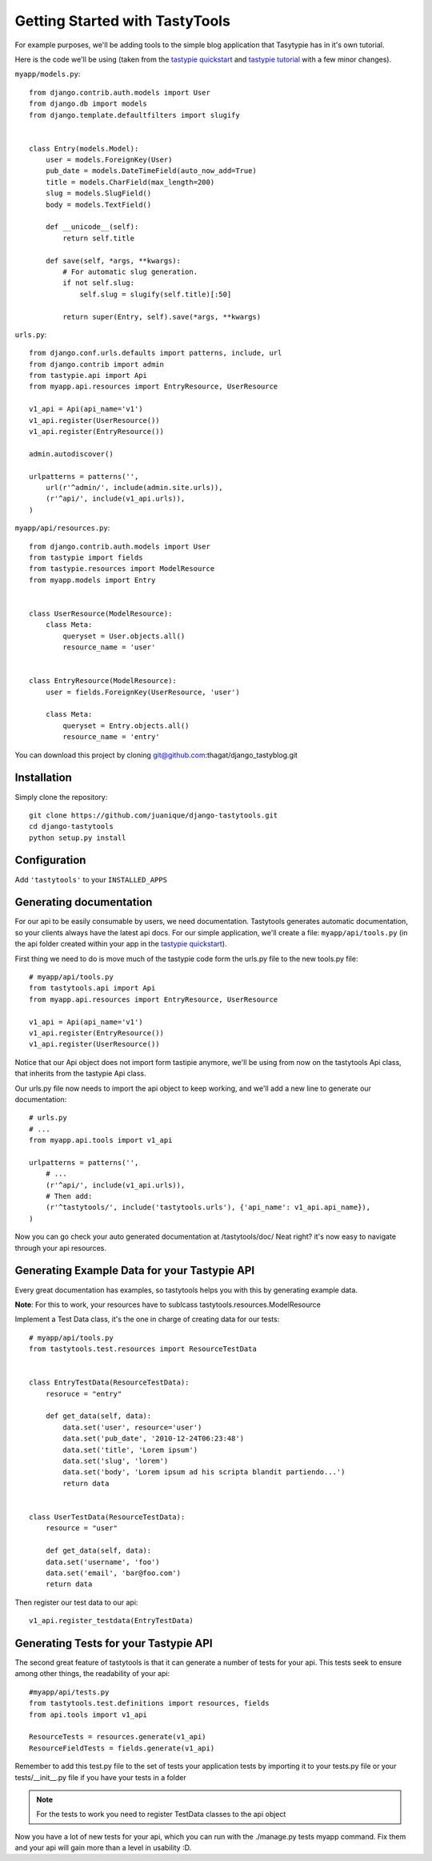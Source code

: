 ===============================
Getting Started with TastyTools
===============================

For example purposes, we'll be adding tools to the simple blog application that Tasytypie has in it's own tutorial.

Here is the code we'll be using (taken from the `tastypie quickstart`_ and `tastypie tutorial`_  with a few minor changes).

``myapp/models.py``::

    from django.contrib.auth.models import User
    from django.db import models
    from django.template.defaultfilters import slugify


    class Entry(models.Model):
        user = models.ForeignKey(User)
        pub_date = models.DateTimeField(auto_now_add=True)
        title = models.CharField(max_length=200)
        slug = models.SlugField()
        body = models.TextField()

        def __unicode__(self):
            return self.title

        def save(self, *args, **kwargs):
            # For automatic slug generation.
            if not self.slug:
                self.slug = slugify(self.title)[:50]

            return super(Entry, self).save(*args, **kwargs)


``urls.py``::

    from django.conf.urls.defaults import patterns, include, url
    from django.contrib import admin
    from tastypie.api import Api
    from myapp.api.resources import EntryResource, UserResource

    v1_api = Api(api_name='v1')
    v1_api.register(UserResource())
    v1_api.register(EntryResource())

    admin.autodiscover()

    urlpatterns = patterns('',
        url(r'^admin/', include(admin.site.urls)),
        (r'^api/', include(v1_api.urls)),
    )


``myapp/api/resources.py``::

    from django.contrib.auth.models import User
    from tastypie import fields
    from tastypie.resources import ModelResource
    from myapp.models import Entry


    class UserResource(ModelResource):
        class Meta:
            queryset = User.objects.all()
            resource_name = 'user'


    class EntryResource(ModelResource):
        user = fields.ForeignKey(UserResource, 'user')

        class Meta:
            queryset = Entry.objects.all()
            resource_name = 'entry'

You can download this project by cloning git@github.com:thagat/django_tastyblog.git

Installation
============

Simply clone the repository::

    git clone https://github.com/juanique/django-tastytools.git
    cd django-tastytools
    python setup.py install


Configuration
=============

Add ``'tastytools'`` to your ``INSTALLED_APPS``


Generating documentation
========================

For our api to be easily consumable by users, we need documentation.
Tastytools generates automatic documentation, so your clients always have 
the latest api docs.
For our simple application, we'll create a file: ``myapp/api/tools.py`` (in 
the api folder created within your app in the `tastypie quickstart`_).

First thing we need to do is move much of the tastypie code form the urls.py
file to the new tools.py file::

    # myapp/api/tools.py
    from tastytools.api import Api
    from myapp.api.resources import EntryResource, UserResource

    v1_api = Api(api_name='v1')
    v1_api.register(EntryResource())
    v1_api.register(UserResource())


Notice that our Api object does not import form tastipie anymore, we'll be
using from now on the tastytools Api class, that inherits from the tastypie Api class.

Our urls.py file now needs to import the api object to keep working, and we'll
add a new line to generate our documentation::

    # urls.py
    # ...
    from myapp.api.tools import v1_api

    urlpatterns = patterns('',
        # ...
        (r'^api/', include(v1_api.urls)),
        # Then add:
        (r'^tastytools/', include('tastytools.urls'), {'api_name': v1_api.api_name}),
    )

Now you can go check your auto generated documentation at /tastytools/doc/
Neat right? it's now easy to navigate through your api resources.

Generating Example Data for your Tastypie API
=============================================

Every great documentation has examples, so tastytools helps you with this by
generating example data. 

**Note**: For this to work, your resources have to sublcass tastytools.resources.ModelResource

Implement a Test Data class, it's the one in charge of creating data for our tests::

    # myapp/api/tools.py
    from tastytools.test.resources import ResourceTestData


    class EntryTestData(ResourceTestData):
        resoruce = "entry"

        def get_data(self, data):
            data.set('user', resource='user')
            data.set('pub_date', '2010-12-24T06:23:48')
            data.set('title', 'Lorem ipsum')
            data.set('slug', 'lorem')
            data.set('body', 'Lorem ipsum ad his scripta blandit partiendo...')
            return data


    class UserTestData(ResourceTestData):
        resource = "user"

        def get_data(self, data):
        data.set('username', 'foo')
        data.set('email', 'bar@foo.com')
        return data


Then register our test data to our api::

    v1_api.register_testdata(EntryTestData)


Generating Tests for your Tastypie API
======================================

The second great feature of tastytools is that it can generate a number of
tests for your api. This tests seek to ensure among other things, the
readability of your api::

    #myapp/api/tests.py
    from tastytools.test.definitions import resources, fields
    from api.tools import v1_api

    ResourceTests = resources.generate(v1_api)
    ResourceFieldTests = fields.generate(v1_api)

Remember to add this test.py file to the set of tests your application tests 
by importing it to your tests.py file or your tests/__init__.py file if you
have your tests in a folder

.. note::

    For the tests to work you need to register TestData classes to the api object

Now you have a lot of new tests for your api, which you can run with the
./manage.py tests myapp command. Fix them and your api will gain more than a 
level in usability :D.

.. _`tastypie tutorial`: http://django-tastypie.readthedocs.org/en/latest/tutorial.html
.. _`tastypie quickstart`: http://django-tastypie.readthedocs.org/en/latest/index.html#quick-start 
